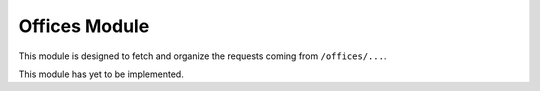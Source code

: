 Offices Module
==============

This module is designed to fetch and organize the requests coming from ``/offices/...``.

This module has yet to be implemented.
